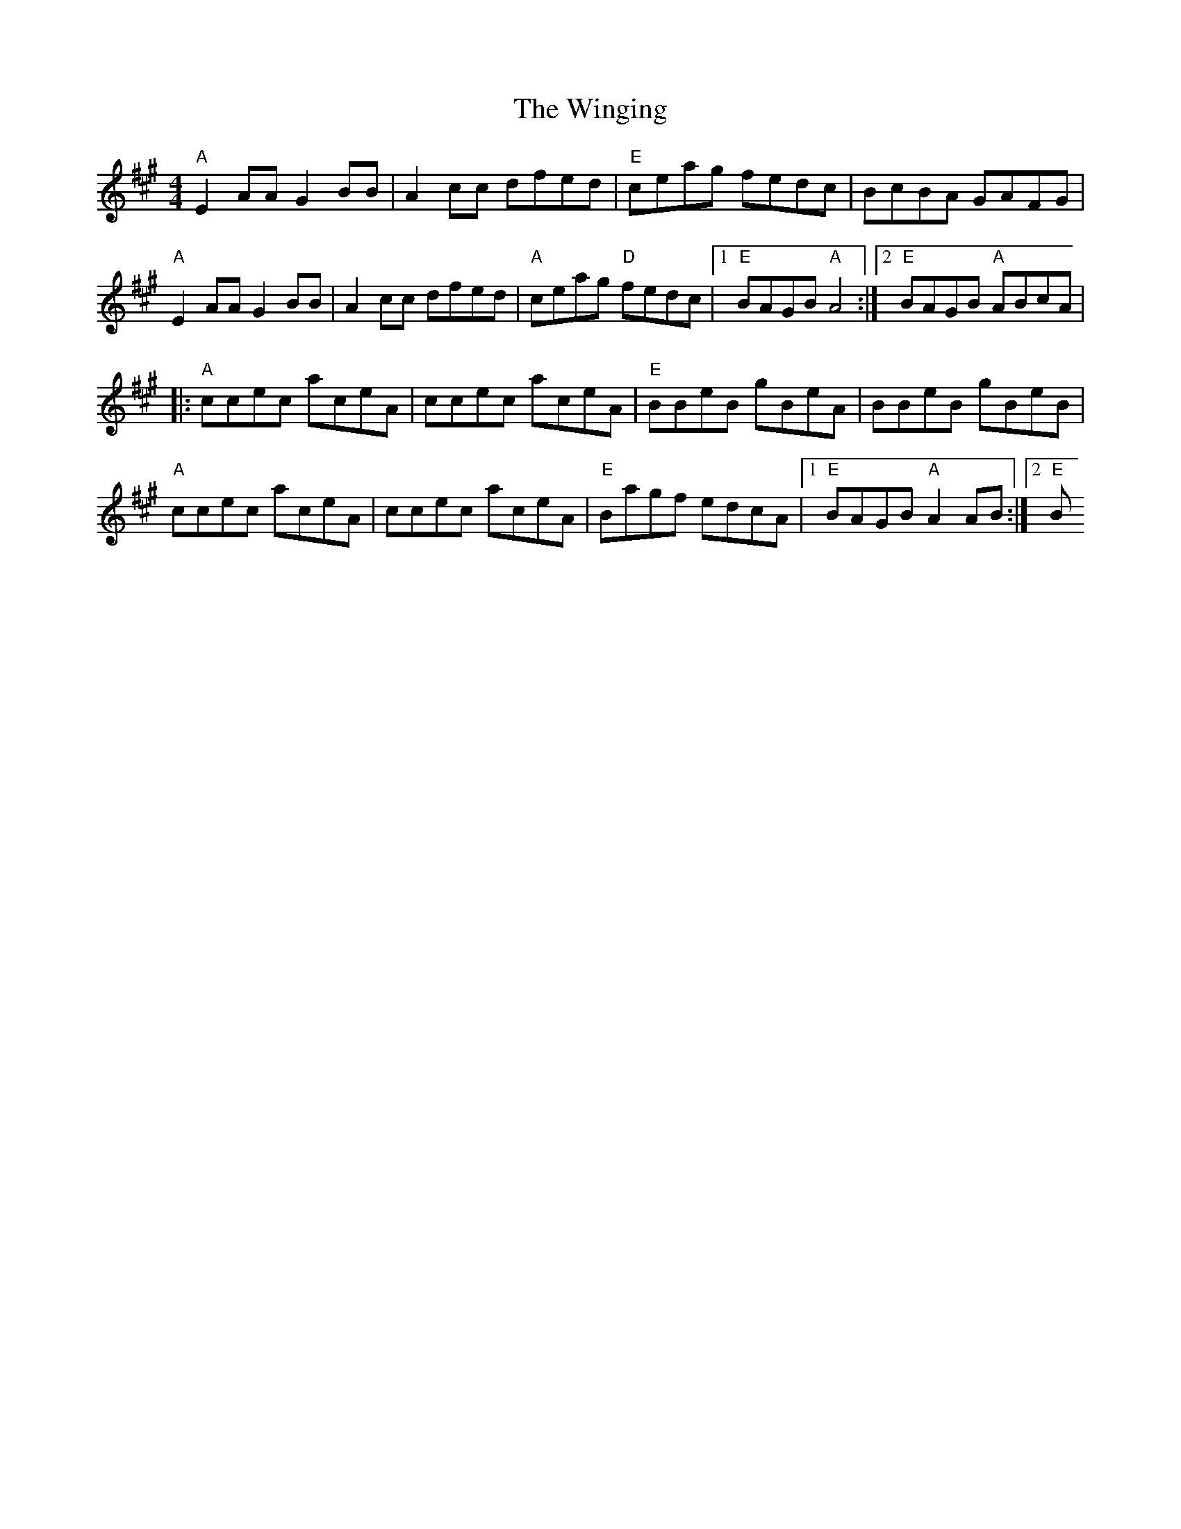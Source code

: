 X: 1
T: Winging, The
Z: zpace21
S: https://thesession.org/tunes/12787#setting21720
R: reel
M: 4/4
L: 1/8
K: Amaj
"A"E2 AA G2 BB|A2 cc dfed|"E"ceag fedc|BcBA GAFG|
"A"E2 AA G2 BB|A2 cc dfed|"A"ceag "D"fedc|1 "E"BAGB "A"A4:|2"E" BAGB "A"ABcA|
|:"A"ccec aceA|ccec aceA|"E"BBeB gBeA|BBeB gBeB|
"A"ccec aceA|ccec aceA|"E"Bagf edcA|1"E" BAGB "A"A2 AB:|2"E" B
